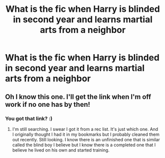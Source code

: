#+TITLE: What is the fic when Harry is blinded in second year and learns martial arts from a neighbor

* What is the fic when Harry is blinded in second year and learns martial arts from a neighbor
:PROPERTIES:
:Author: Type019
:Score: 0
:DateUnix: 1573430941.0
:DateShort: 2019-Nov-11
:FlairText: Request
:END:

** Oh I know this one. I'll get the link when I'm off work if no one has by then!
:PROPERTIES:
:Author: Rastar4
:Score: 2
:DateUnix: 1573496857.0
:DateShort: 2019-Nov-11
:END:

*** You got that link? :)
:PROPERTIES:
:Author: RalphieWz
:Score: 1
:DateUnix: 1573772182.0
:DateShort: 2019-Nov-15
:END:

**** I'm still searching. I swear I got it from a rec list. It's just which one. And I originally thought I had it in my bookmarks but I probably cleaned them out recently. Still looking. I know there is an unfinished one that is similar called the blind boy I believe but I know there is a completed one that I believe he lived on his own and started training.
:PROPERTIES:
:Author: Rastar4
:Score: 2
:DateUnix: 1573780579.0
:DateShort: 2019-Nov-15
:END:
